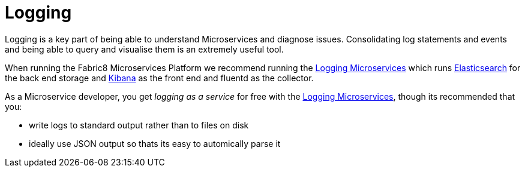 [[logging]]

= Logging

Logging is a key part of being able to understand Microservices and diagnose issues. Consolidating log statements and events and being able to query and visualise them is an extremely useful tool.

When running the Fabric8 Microservices Platform we recommend running the link:../logging.html[Logging Microservices] which runs http://www.elasticsearch.com/products/elasticsearch/[Elasticsearch] for the back end storage and http://www.elasticsearch.com/products/kibana/[Kibana] as the front end and fluentd as the collector.

As a Microservice developer, you get _logging as a service_ for free with the link:../logging.html[Logging Microservices], though its recommended that you:

* write logs to standard output rather than to files on disk
* ideally use JSON output so thats its easy to automically parse it